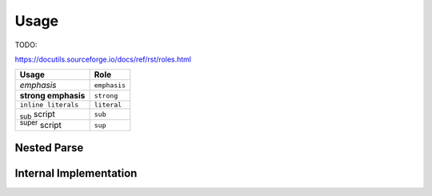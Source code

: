 =====
Usage
=====

TODO:

https://docutils.sourceforge.io/docs/ref/rst/roles.html

======================= ===============
Usage                   Role
======================= ===============
*emphasis*              ``emphasis``
**strong emphasis**     ``strong``
``inline literals``     ``literal``
:sub:`sub` script       ``sub``
:sup:`super` script     ``sup``
======================= ===============

Nested Parse
============

.. _internal-impl:

Internal Implementation
=======================
